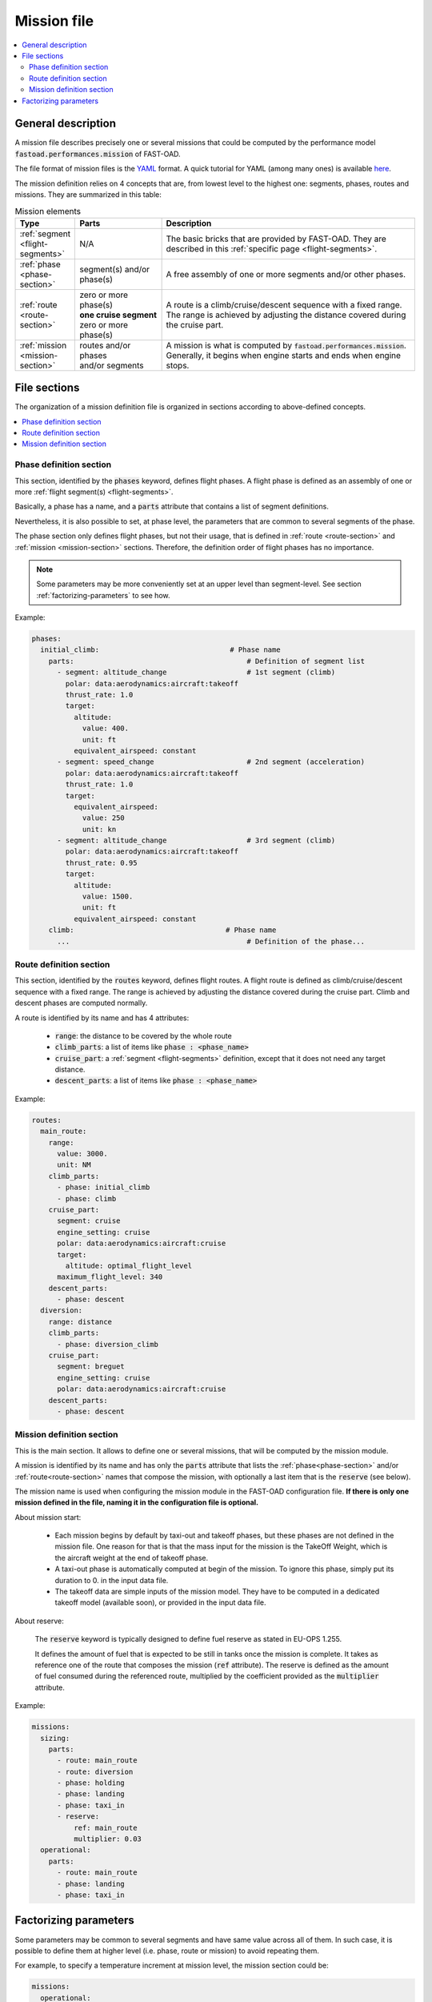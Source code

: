 .. _mission-definition:

############
Mission file
############

.. contents::
   :local:
   :depth: 2

*******************
General description
*******************
A mission file describes precisely one or several missions that could be computed by
the performance model :code:`fastoad.performances.mission` of FAST-OAD.

The file format of mission files is the `YAML <https://yaml.org>`_  format.
A quick tutorial for YAML (among many ones) is available
`here <https://www.cloudbees.com/blog/yaml-tutorial-everything-you-need-get-started/>`_.

The mission definition relies on 4 concepts that are, from lowest level to the highest one:
segments, phases, routes and missions. They are summarized in this table:

.. list-table:: Mission elements
    :widths: 3 10 30
    :width: 100%
    :header-rows: 1

    * - Type
      - Parts
      - Description
    * - :ref:`segment <flight-segments>`
      - N/A
      - | The basic bricks that are provided by FAST-OAD. They are
        | described in this :ref:`specific page <flight-segments>`.
    * - :ref:`phase <phase-section>`
      - | segment(s) and/or
        | phase(s)
      - A free assembly of one or more segments and/or other phases.
    * - :ref:`route <route-section>`
      - | zero or more phase(s)
        | **one cruise segment**
        | zero or more phase(s)
      - | A route is a climb/cruise/descent sequence with a fixed range.
        | The range is achieved by adjusting the distance covered during
        | the cruise part.
    * - :ref:`mission <mission-section>`
      - | routes and/or phases
        | and/or segments
      - | A mission is what is computed by :code:`fastoad.performances.mission`.
        | Generally, it begins when engine starts and ends when engine
        | stops.

*************
File sections
*************

The organization of a mission definition file is organized in sections according to
above-defined concepts.

.. contents::
   :local:
   :depth: 1


.. _phase-section:

Phase definition section
************************

This section, identified by the :code:`phases` keyword, defines flight phases. A flight phase is
defined as an assembly of one or more :ref:`flight segment(s) <flight-segments>`.

Basically, a phase has a name, and a :code:`parts` attribute that contains a list of segment definitions.

Nevertheless, it is also possible to set, at phase level, the parameters that are common to several
segments of the phase.

The phase section only defines flight phases, but not their usage, that is defined
in :ref:`route <route-section>` and :ref:`mission <mission-section>` sections. Therefore, the
definition order of flight phases has no importance.

.. note::

    Some parameters may be more conveniently set at an upper level than segment-level. See
    section :ref:`factorizing-parameters` to see how.


Example:

.. code-block:: yaml

    phases:
      initial_climb:                               # Phase name
        parts:                                         # Definition of segment list
          - segment: altitude_change                   # 1st segment (climb)
            polar: data:aerodynamics:aircraft:takeoff
            thrust_rate: 1.0
            target:
              altitude:
                value: 400.
                unit: ft
              equivalent_airspeed: constant
          - segment: speed_change                      # 2nd segment (acceleration)
            polar: data:aerodynamics:aircraft:takeoff
            thrust_rate: 1.0
            target:
              equivalent_airspeed:
                value: 250
                unit: kn
          - segment: altitude_change                   # 3rd segment (climb)
            polar: data:aerodynamics:aircraft:takeoff
            thrust_rate: 0.95
            target:
              altitude:
                value: 1500.
                unit: ft
              equivalent_airspeed: constant
        climb:                                    # Phase name
          ...                                          # Definition of the phase...


.. _route-section:

Route definition section
************************

This section, identified by the :code:`routes` keyword, defines flight routes. A flight route is
defined as climb/cruise/descent sequence with a fixed range. The range is achieved by
adjusting the distance covered during the cruise part. Climb and descent phases are
computed normally.

A route is identified by its name and has 4 attributes:

    - :code:`range`: the distance to be covered by the whole route
    - :code:`climb_parts`: a list of items like :code:`phase : <phase_name>`
    - :code:`cruise_part`: a :ref:`segment <flight-segments>` definition, except that it does not
      need any target distance.
    - :code:`descent_parts`: a list of items like :code:`phase : <phase_name>`

Example:

.. code-block:: yaml

  routes:
    main_route:
      range:
        value: 3000.
        unit: NM
      climb_parts:
        - phase: initial_climb
        - phase: climb
      cruise_part:
        segment: cruise
        engine_setting: cruise
        polar: data:aerodynamics:aircraft:cruise
        target:
          altitude: optimal_flight_level
        maximum_flight_level: 340
      descent_parts:
        - phase: descent
    diversion:
      range: distance
      climb_parts:
        - phase: diversion_climb
      cruise_part:
        segment: breguet
        engine_setting: cruise
        polar: data:aerodynamics:aircraft:cruise
      descent_parts:
        - phase: descent



.. _mission-section:

Mission definition section
**************************

This is the main section. It allows to define one or several missions, that will be computed
by the mission module.

A mission is identified by its name and has only the :code:`parts` attribute that lists the
:ref:`phase<phase-section>` and/or :ref:`route<route-section>` names that compose the mission, with
optionally a last item that is the :code:`reserve` (see below).


The mission name is used when configuring the mission module in the FAST-OAD configuration file.
**If there is only one mission defined in the file, naming it in the configuration file is
optional.**

About mission start:

    - Each mission begins by default by taxi-out and takeoff phases, but these phases are not
      defined in the mission file. One reason for that is that the mass input for the mission is
      the TakeOff Weight, which is the aircraft weight at the end of takeoff phase.
    - A taxi-out phase is automatically computed at begin of the mission. To ignore this phase,
      simply put its duration to 0. in the input data file.
    - The takeoff data are simple inputs of the mission model. They have to be computed in a
      dedicated takeoff model (available soon), or provided in the input data file.

About reserve:

    The :code:`reserve` keyword is typically designed to define fuel reserve as stated in
    EU-OPS 1.255.

    It defines the amount of fuel that is expected to be still in tanks once the mission is
    complete. It takes as reference one of the route that composes the mission
    (:code:`ref` attribute). The reserve is defined as the amount of fuel consumed during the
    referenced route, multiplied by the coefficient provided as the :code:`multiplier` attribute.

Example:

.. code-block:: yaml

    missions:
      sizing:
        parts:
          - route: main_route
          - route: diversion
          - phase: holding
          - phase: landing
          - phase: taxi_in
          - reserve:
              ref: main_route
              multiplier: 0.03
      operational:
        parts:
          - route: main_route
          - phase: landing
          - phase: taxi_in



.. _factorizing-parameters:

**********************
Factorizing parameters
**********************

Some parameters may be common to several segments and have same value across all of them.
In such case, it is possible to define them at higher level (i.e. phase, route or mission)
to avoid repeating them.

For example, to specify a temperature increment at mission level, the mission section could be:

.. code-block:: yaml

    missions:
      operational:
        isa_offset: 15.0            # It will apply to the whole mission
        parts:
          - route: main_route
          - phase: landing
          - phase: taxi_in


A high-level parameter definition will be overloaded by a lower-level definition, as illustrated
in this example of phase definition:

.. code-block:: yaml

    phases:
      initial_climb:                               # Phase name
        engine_setting: takeoff                        # ---------------
        polar: data:aerodynamics:aircraft:takeoff      #   Common segment
        thrust_rate: 1.0                               #   parameters
        time_step: 0.2                                 # ---------------

        parts:                                         # Definition of segment list
          - segment: altitude_change                     # 1st segment (climb)
            target:
              altitude:
                value: 400.
                unit: ft
              equivalent_airspeed: constant
          - segment: speed_change                        # 2nd segment (acceleration)
            target:
              equivalent_airspeed:
                value: 250
                unit: kn
          - segment: altitude_change                     # 3rd segment (climb)
            thrust_rate: 0.95        # --> PHASE THRUST RATE VALUE IS OVERWRITTEN
            target:
              altitude:
                value: 1500.
                unit: ft
              equivalent_airspeed: constant

